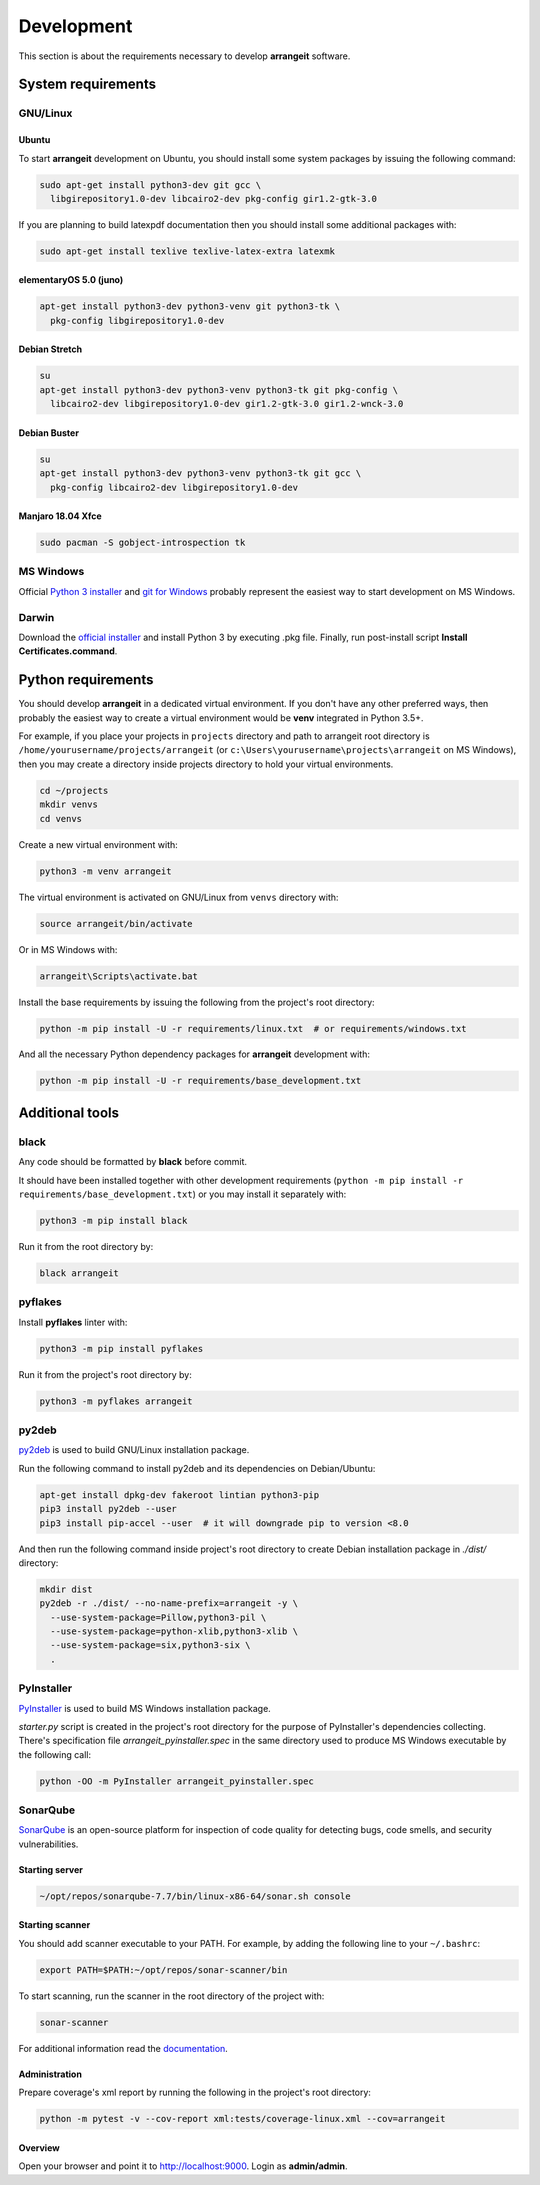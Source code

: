 Development
===========

This section is about the requirements necessary to develop **arrangeit** software.

System requirements
-------------------

GNU/Linux
^^^^^^^^^

Ubuntu
""""""

To start **arrangeit** development on Ubuntu, you should install some system packages by issuing the following command:

.. code-block:: bash

  sudo apt-get install python3-dev git gcc \
    libgirepository1.0-dev libcairo2-dev pkg-config gir1.2-gtk-3.0


If you are planning to build latexpdf documentation then you should install some additional packages with:

.. code-block:: bash

  sudo apt-get install texlive texlive-latex-extra latexmk


elementaryOS 5.0 (juno)
"""""""""""""""""""""""

.. code-block:: bash

  apt-get install python3-dev python3-venv git python3-tk \
    pkg-config libgirepository1.0-dev


Debian Stretch
""""""""""""""

.. code-block:: bash

  su
  apt-get install python3-dev python3-venv python3-tk git pkg-config \
    libcairo2-dev libgirepository1.0-dev gir1.2-gtk-3.0 gir1.2-wnck-3.0


Debian Buster
"""""""""""""

.. code-block:: bash

  su
  apt-get install python3-dev python3-venv python3-tk git gcc \
    pkg-config libcairo2-dev libgirepository1.0-dev


Manjaro 18.04 Xfce
""""""""""""""""""

.. code-block:: bash

  sudo pacman -S gobject-introspection tk


MS Windows
^^^^^^^^^^

Official `Python 3 installer`_ and `git for Windows`_ probably represent the easiest way to start development on MS Windows.

.. _Python 3 installer: https://www.python.org/downloads/
.. _git for Windows: https://gitforwindows.org/


Darwin
^^^^^^

Download the `official installer`_ and install Python 3 by executing .pkg file. Finally, run post-install script **Install Certificates.command**.

.. _official installer: https://www.python.org/downloads/


Python requirements
-------------------

You should develop **arrangeit** in a dedicated virtual environment. If you don't have any other preferred ways, then probably the easiest way to create a virtual environment would be **venv** integrated in Python 3.5+.

For example, if you place your projects in ``projects`` directory and path to arrangeit root directory is ``/home/yourusername/projects/arrangeit`` (or ``c:\Users\yourusername\projects\arrangeit`` on MS Windows), then you may create a directory inside projects directory to hold your virtual environments.

.. code-block:: bash

  cd ~/projects
  mkdir venvs
  cd venvs


Create a new virtual environment with:

.. code-block:: bash

  python3 -m venv arrangeit


The virtual environment is activated on GNU/Linux from ``venvs`` directory with:

.. code-block:: bash

  source arrangeit/bin/activate


Or in MS Windows with:

.. code-block::

  arrangeit\Scripts\activate.bat


Install the base requirements by issuing the following from the project's root directory:

.. code-block:: bash

  python -m pip install -U -r requirements/linux.txt  # or requirements/windows.txt


And all the necessary Python dependency packages for **arrangeit** development with:

.. code-block:: bash

  python -m pip install -U -r requirements/base_development.txt


Additional tools
----------------

black
^^^^^

Any code should be formatted by **black** before commit.

It should have been installed together with other development requirements (``python -m pip install -r requirements/base_development.txt``) or you may install it separately with:

.. code-block:: bash

  python3 -m pip install black


Run it from the root directory by:

.. code-block:: bash

  black arrangeit


pyflakes
^^^^^^^^

Install **pyflakes** linter with:

.. code-block:: bash

  python3 -m pip install pyflakes


Run it from the project's root directory by:

.. code-block:: bash

  python3 -m pyflakes arrangeit


py2deb
^^^^^^

py2deb_ is used to build GNU/Linux installation package.

.. _py2deb: https://py2deb.readthedocs.io


Run the following command to install py2deb and its dependencies on Debian/Ubuntu:

.. code-block:: bash

  apt-get install dpkg-dev fakeroot lintian python3-pip
  pip3 install py2deb --user
  pip3 install pip-accel --user  # it will downgrade pip to version <8.0


And then run the following command inside project's root directory to create Debian installation package in `./dist/` directory:

.. code-block:: bash

  mkdir dist
  py2deb -r ./dist/ --no-name-prefix=arrangeit -y \
    --use-system-package=Pillow,python3-pil \
    --use-system-package=python-xlib,python3-xlib \
    --use-system-package=six,python3-six \
    .


PyInstaller
^^^^^^^^^^^

PyInstaller_ is used to build MS Windows installation package.

.. _PyInstaller: https://www.pyinstaller.org/

`starter.py` script is created in the project's root directory for the purpose of PyInstaller's dependencies collecting.
There's specification file `arrangeit_pyinstaller.spec` in the same directory used to produce MS Windows executable by the following call:

.. code-block:: bash

  python -OO -m PyInstaller arrangeit_pyinstaller.spec


SonarQube
^^^^^^^^^

SonarQube_ is an open-source platform for inspection of code quality for detecting bugs, code smells, and security vulnerabilities.

.. _SonarQube: https://docs.sonarqube.org/latest/setup/get-started-2-minutes/


Starting server
"""""""""""""""

.. code-block:: bash

  ~/opt/repos/sonarqube-7.7/bin/linux-x86-64/sonar.sh console


Starting scanner
""""""""""""""""

You should add scanner executable to your PATH. For example, by adding the following line to your ``~/.bashrc``:

.. code-block:: bash

  export PATH=$PATH:~/opt/repos/sonar-scanner/bin


To start scanning, run the scanner in the root directory of the project with:

.. code-block:: bash

  sonar-scanner

For additional information read the `documentation`_.

.. _documentation: https://docs.sonarqube.org/latest/analysis/scan/sonarscanner/


Administration
""""""""""""""

Prepare coverage's xml report by running the following in the project's root directory:

.. code-block:: bash

  python -m pytest -v --cov-report xml:tests/coverage-linux.xml --cov=arrangeit


Overview
""""""""

Open your browser and point it to http://localhost:9000. Login as **admin/admin**.
